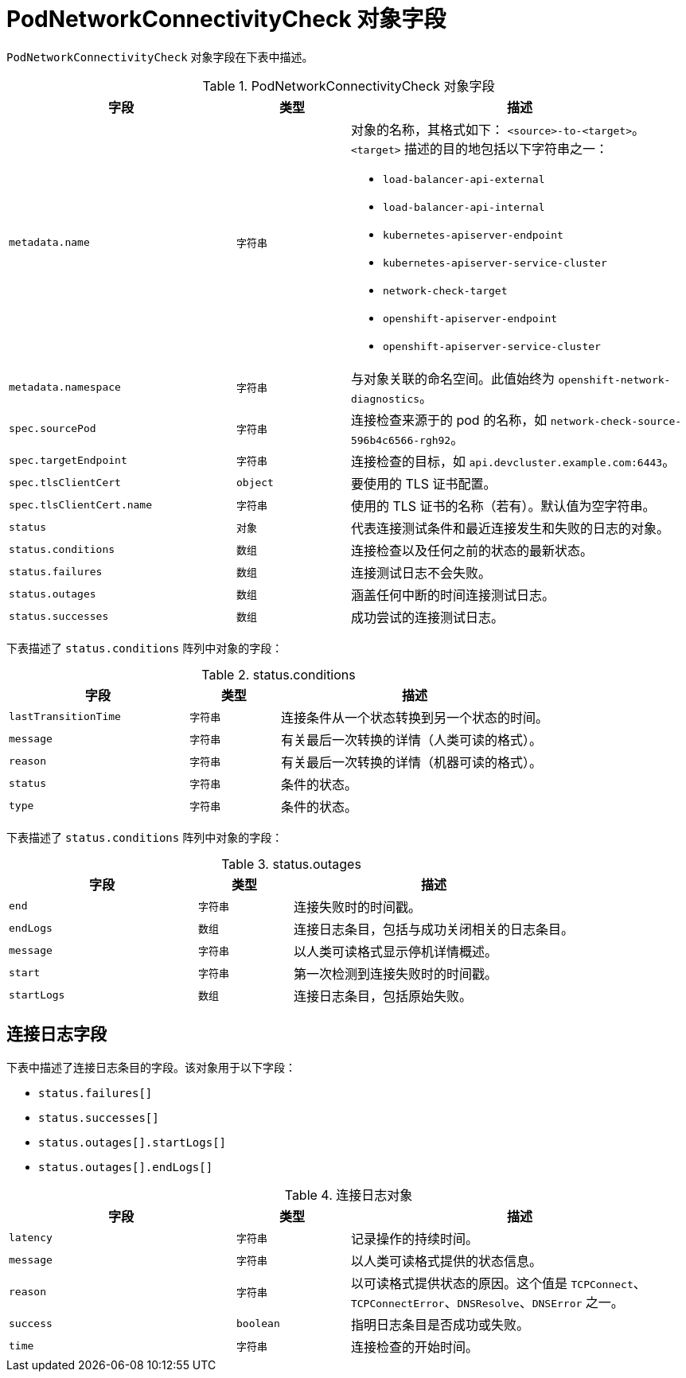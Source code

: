 // Module included in the following assemblies:
//
// * networking/verifying-connectivity-endpoint.adoc

[id="nw-pod-network-connectivity-check-object_{context}"]
= PodNetworkConnectivityCheck 对象字段

`PodNetworkConnectivityCheck` 对象字段在下表中描述。

.PodNetworkConnectivityCheck 对象字段
[cols="2,1,3a",options="header"]
|===

|字段|类型|描述

|`metadata.name`
|`字符串`
|对象的名称，其格式如下： `<source>-to-<target>`。`<target>` 描述的目的地包括以下字符串之一：

* `load-balancer-api-external`
* `load-balancer-api-internal`
* `kubernetes-apiserver-endpoint`
* `kubernetes-apiserver-service-cluster`
* `network-check-target`
* `openshift-apiserver-endpoint`
* `openshift-apiserver-service-cluster`

|`metadata.namespace`
|`字符串`
|与对象关联的命名空间。此值始终为 `openshift-network-diagnostics`。

|`spec.sourcePod`
|`字符串`
|连接检查来源于的 pod 的名称，如 `network-check-source-596b4c6566-rgh92`。

|`spec.targetEndpoint`
|`字符串`
|连接检查的目标，如 `api.devcluster.example.com:6443`。

|`spec.tlsClientCert`
|`object`
|要使用的 TLS 证书配置。

|`spec.tlsClientCert.name`
|`字符串`
|使用的 TLS 证书的名称（若有）。默认值为空字符串。

|`status`
|`对象`
|代表连接测试条件和最近连接发生和失败的日志的对象。

|`status.conditions`
|`数组`
|连接检查以及任何之前的状态的最新状态。

|`status.failures`
|`数组`
|连接测试日志不会失败。

|`status.outages`
|`数组`
|涵盖任何中断的时间连接测试日志。

|`status.successes`
|`数组`
|成功尝试的连接测试日志。

|===

下表描述了 `status.conditions` 阵列中对象的字段：

.status.conditions
[cols="2,1,3",options="header"]
|===
|字段 |类型 |描述

|`lastTransitionTime`
|`字符串`
|连接条件从一个状态转换到另一个状态的时间。

|`message`
|`字符串`
|有关最后一次转换的详情（人类可读的格式）。

|`reason`
|`字符串`
|有关最后一次转换的详情（机器可读的格式）。

|`status`
|`字符串`
|条件的状态。

|`type`
|`字符串`
|条件的状态。

|===

下表描述了 `status.conditions` 阵列中对象的字段：

.status.outages
[cols="2,1,3",options="header"]
|===
|字段 |类型 |描述

|`end`
|`字符串`
|连接失败时的时间戳。

|`endLogs`
|`数组`
|连接日志条目，包括与成功关闭相关的日志条目。

|`message`
|`字符串`
|以人类可读格式显示停机详情概述。

|`start`
|`字符串`
|第一次检测到连接失败时的时间戳。

|`startLogs`
|`数组`
|连接日志条目，包括原始失败。

|===

[discrete]
== 连接日志字段

下表中描述了连接日志条目的字段。该对象用于以下字段：

* `status.failures[]`
* `status.successes[]`
* `status.outages[].startLogs[]`
* `status.outages[].endLogs[]`

.连接日志对象
[cols="2,1,3",options="header"]
|===
|字段 |类型 |描述

|`latency`
|`字符串`
|记录操作的持续时间。

|`message`
|`字符串`
|以人类可读格式提供的状态信息。

|`reason`
|`字符串`
|以可读格式提供状态的原因。这个值是 `TCPConnect`、`TCPConnectError`、`DNSResolve`、`DNSError` 之一。

|`success`
|`boolean`
|指明日志条目是否成功或失败。

|`time`
|`字符串`
|连接检查的开始时间。
|===
